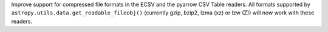 Improve support for compressed file formats in the ECSV and the pyarrow CSV 
Table readers. All formats supported  by ``astropy.utils.data.get_readable_fileobj()`` 
(currently gzip, bzip2, lzma (xz) or lzw (Z)) will now work with these readers.
